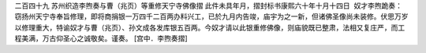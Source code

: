 二百四十九 苏州织造李煦奏与曹（兆页）等重修天宁寺佛像摺 
此件未具年月，摺封标书康熙六十年十月十四日 
 奴才李煦跪奏： 
窃扬州天宁寺奉旨修理，即将商捐银一万四千二百两办料兴工，已於九月内告竣，庙宇为之一新，但诸佛圣像尚未装修。伏思万岁以修理重大，特谕奴才与曹（兆页）、孙文成各发库银五百两。今奴才请以此银重修佛像，则庙貌既已整肃，法相又复庄严，而工程美满，万古仰圣心之诚敬矣。谨奏。 
[宫中．李煦奏摺] 